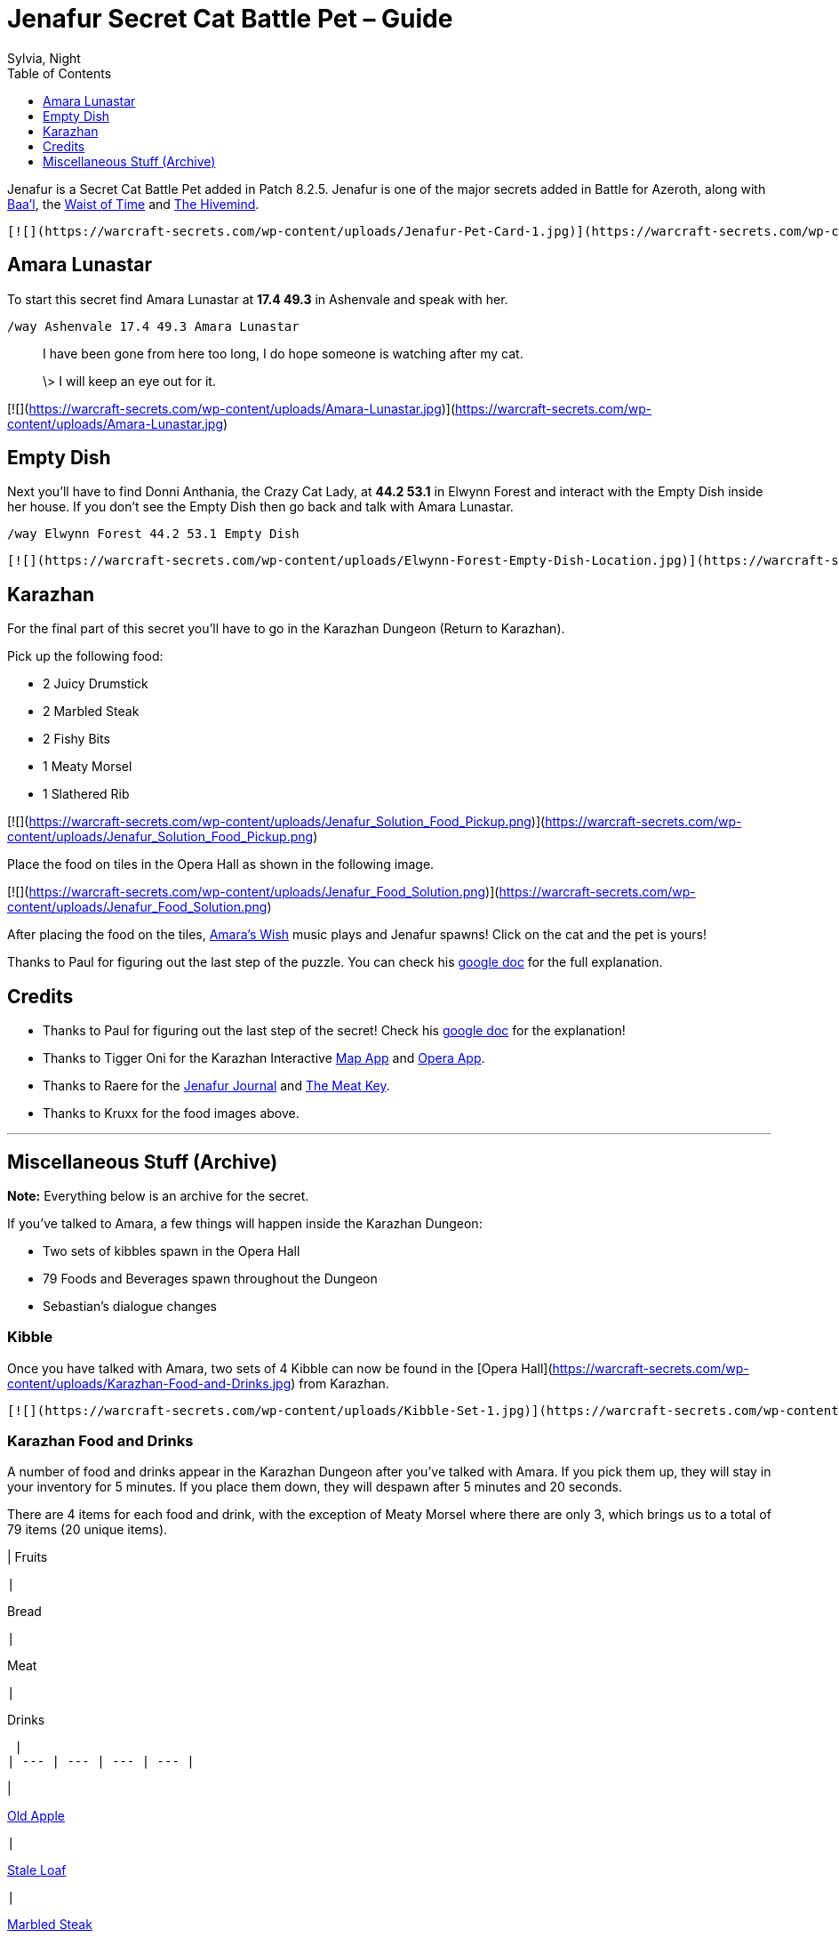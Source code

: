 = {subject}
Sylvia, Night
:subject: Jenafur Secret Cat Battle Pet – Guide
:description:  Guide how to collect the Battle Pet Jenafur
:doctype: article
:confidentiality: Open
:listing-caption: Listing
:toc:
:toclevels: 1

Jenafur is a Secret Cat Battle Pet added in Patch 8.2.5. Jenafur is one of the major secrets added in Battle for Azeroth, along with https://warcraft-secrets.com/guides/baal[Baa'l], the https://warcraft-secrets.com/guides/waist-of-time[Waist of Time] and https://warcraft-secrets.com/guides/the-hivemind[The Hivemind].

 [![](https://warcraft-secrets.com/wp-content/uploads/Jenafur-Pet-Card-1.jpg)](https://warcraft-secrets.com/wp-content/uploads/Jenafur-Pet-Card-1.jpg) [![](https://warcraft-secrets.com/wp-content/uploads/Jenafur-Pet-Card-2.jpg)](https://warcraft-secrets.com/wp-content/uploads/Jenafur-Pet-Card-2.jpg)

== Amara Lunastar

To start this secret find Amara Lunastar at **17.4 49.3** in Ashenvale and speak with her.

`/way Ashenvale 17.4 49.3 Amara Lunastar`

> I have been gone from here too long, I do hope someone is watching after my cat.
>
> \> I will keep an eye out for it.

[![](https://warcraft-secrets.com/wp-content/uploads/Amara-Lunastar.jpg)](https://warcraft-secrets.com/wp-content/uploads/Amara-Lunastar.jpg)

== Empty Dish

Next you'll have to find Donni Anthania, the Crazy Cat Lady, at **44.2 53.1** in Elwynn Forest and interact with the Empty Dish inside her house. If you don't see the Empty Dish then go back and talk with Amara Lunastar.

`/way Elwynn Forest 44.2 53.1 Empty Dish`

 [![](https://warcraft-secrets.com/wp-content/uploads/Elwynn-Forest-Empty-Dish-Location.jpg)](https://warcraft-secrets.com/wp-content/uploads/Elwynn-Forest-Empty-Dish-Location.jpg) [![](https://warcraft-secrets.com/wp-content/uploads/Elwynn-Forest-Empty-Dish.jpg)](https://warcraft-secrets.com/wp-content/uploads/Elwynn-Forest-Empty-Dish.jpg)

== Karazhan

For the final part of this secret you'll have to go in the Karazhan Dungeon (Return to Karazhan).

Pick up the following food:

-   2 Juicy Drumstick
-   2 Marbled Steak
-   2 Fishy Bits
-   1 Meaty Morsel
-   1 Slathered Rib

[![](https://warcraft-secrets.com/wp-content/uploads/Jenafur_Solution_Food_Pickup.png)](https://warcraft-secrets.com/wp-content/uploads/Jenafur_Solution_Food_Pickup.png)

Place the food on tiles in the Opera Hall as shown in the following image.

[![](https://warcraft-secrets.com/wp-content/uploads/Jenafur_Food_Solution.png)](https://warcraft-secrets.com/wp-content/uploads/Jenafur_Food_Solution.png)

After placing the food on the tiles, https://www.youtube.com/watch?v=iLPJxPfW8Wk[Amara's Wish] music plays and Jenafur spawns! Click on the cat and the pet is yours!

Thanks to Paul for figuring out the last step of the puzzle. You can check his https://docs.google.com/document/d/1rjKsTivpxPKoRtyI4ivDi5irNJ_UskNfEC4H-6Y2dRw[google doc] for the full explanation.

== Credits

-   Thanks to Paul for figuring out the last step of the secret! Check his https://docs.google.com/document/d/1rjKsTivpxPKoRtyI4ivDi5irNJ_UskNfEC4H-6Y2dRw[google doc] for the explanation!
-   Thanks to Tigger Oni for the Karazhan Interactive https://tiggeroni.github.io/map/index.html[Map App] and https://tiggeroni.github.io/opera/index.html[Opera App].
-   Thanks to Raere for the https://docs.google.com/document/d/1gHGIwqJLmxlb47akpPOM6jkq6hC9GOTsxbe6c4rQbLg[Jenafur Journal] and https://docs.google.com/document/d/1sE3kt1aVV9xDn11gwyih1uDQu-MvRL-fhUkY8U8cKuE[The Meat Key].
-   Thanks to Kruxx for the food images above.

___

== Miscellaneous Stuff (Archive)

**Note:** Everything below is an archive for the secret.

If you've talked to Amara, a few things will happen inside the Karazhan Dungeon:

-   Two sets of kibbles spawn in the Opera Hall
-   79 Foods and Beverages spawn throughout the Dungeon
-   Sebastian's dialogue changes

=== Kibble

Once you have talked with Amara, two sets of 4 Kibble can now be found in the [Opera Hall](https://warcraft-secrets.com/wp-content/uploads/Karazhan-Food-and-Drinks.jpg) from Karazhan.

 [![](https://warcraft-secrets.com/wp-content/uploads/Kibble-Set-1.jpg)](https://warcraft-secrets.com/wp-content/uploads/Kibble-Set-1.jpg) [![](https://warcraft-secrets.com/wp-content/uploads/Kibble-Set-2.jpg)](https://warcraft-secrets.com/wp-content/uploads/Kibble-Set-2.jpg)

=== Karazhan Food and Drinks

A number of food and drinks appear in the Karazhan Dungeon after you've talked with Amara. If you pick them up, they will stay in your inventory for 5 minutes. If you place them down, they will despawn after 5 minutes and 20 seconds.

There are 4 items for each food and drink, with the exception of Meaty Morsel where there are only 3, which brings us to a total of 79 items (20 unique items).

|
Fruits

 |

Bread

 |

Meat

 |

Drinks

 |
| --- | --- | --- | --- |

|

https://beta.wowdb.com/npcs/118979-old-apple[Old Apple]

 |

https://beta.wowdb.com/npcs/160365-stale-loaf[Stale Loaf]

 |

https://beta.wowdb.com/npcs/160370-marbled-steak[Marbled Steak]

 |

https://beta.wowdb.com/npcs/160376-wilderbew-special[Wilderbew Special]

 |
|

https://beta.wowdb.com/npcs/160361-hidden-banana[Hidden Banana]

 |

[Yeasty Hunk](https://beta.wowdb.com/npcs/160366-yeasty-hunk)

 |

[Juicy Drumstick](https://beta.wowdb.com/npcs/160371-juicy-drumstick)

 |

[Hoppy Mead](https://beta.wowdb.com/npcs/160377-hoppy-mead)

 |
|

[Lost Watermelon](https://beta.wowdb.com/npcs/160362-lost-watermelon)

 |

[Baguette](https://beta.wowdb.com/npcs/160367-baguette)

 |

[Slathered Rib](https://beta.wowdb.com/npcs/160372-slathered-rib)

 |

[Strongarm Stout](https://beta.wowdb.com/npcs/160378-strongarm-stout)

 |
|

[Orange Orange](https://beta.wowdb.com/npcs/160363-orange-orange)

 |

[Cross Bun](https://beta.wowdb.com/npcs/160368-cross-bun)

 |

[Meaty Morsel](https://beta.wowdb.com/npcs/160373-meaty-morsel)

 |

[Karaweizen](https://beta.wowdb.com/npcs/160379-karaweizen)

 |
|

[Bunch of Berries](https://beta.wowdb.com/npcs/160364-bunch-of-berries)

 |

[Dusty Bun](https://beta.wowdb.com/npcs/160369-dusty-bun)

 |

[Fishy Bits](https://beta.wowdb.com/npcs/160374-fishy-bits)

 |

https://beta.wowdb.com/npcs/160380-ghostly-pale-ale[Ghostly Pale Ale]

 |

=== Karazhan Interactive Map App

Tigger Oni and Llanthta made an https://tiggeroni.github.io/map/index.html[Interactive Map App] for Karazhan Food and Beverages. Check their https://tiggeroni.github.io/[website] for more interactive tools (food ley lines, food shape maker, kibble shape finder).

[![](https://warcraft-secrets.com/wp-content/uploads/Karazhan-Food-and-Drinks.jpg)](https://warcraft-secrets.com/wp-content/uploads/Karazhan-Food-and-Drinks.jpg)

=== Sebastian The Organist

If you have talked to Amara Lunastar then Sebastian's dialogue changes in Return to Karazhan. He will also perform a clapping emote when you speak with him.

You can find Sebastian The Organist in the Opera Hall.

> **Original Dialogue**
>
> Greetings! Behold one of the finest musical instruments in all of Lordaeron. It's a true honor to perform for the Master and all his guests. Take a seat in the audience, I hear a show is starting soon.
>
> **New Dialogue**
>
> Music is truly the key to happiness.

[![](https://warcraft-secrets.com/wp-content/uploads/Sebastian-The-Organist.jpg)](https://warcraft-secrets.com/wp-content/uploads/Sebastian-The-Organist.jpg)

=== Jenafur Hints

Several hints have been given for the Jenafur secret.

> January 8, 2020
> Four Kibbles bounce in time, Four Kibbles count the time
>
> March 24, 2020
> Kibbles of 4, sets the time, of a 4/4 beat, and defines the lines
>
> May 16, 2020
> Only one thing gets a kitty into the right mood, when you open up a can of just the right food
>
> June 24, 2020
> Finally you'll just need to set the tune, to find the pattern take a top-down zoom
>
> September 12, 2020
> Two piles of treats
> Set the 4/4 beat
> The rest of the stanza
> Is lined up neat
> Upon the tiles
> You place your notes
> Eight morsels make the music
> That our musician wrote

Several clarifications have been given in regards to the secret:

-   Donni Anthania, her kittens and her house are not part of the solution for the current step.
-   The direction of the kibbles near the dish was meant to lead you to Karazhan.
-   The secret is friendly to those hard of hearing and color blind.
-   You can solo the secret as long as you can clear the dungeon by yourself.
-   No pets, toys or previous secrets are required to solve the puzzle.
-   Music volume is not required for the solution, but rather the reward. Make sure you have the sound enabled.
